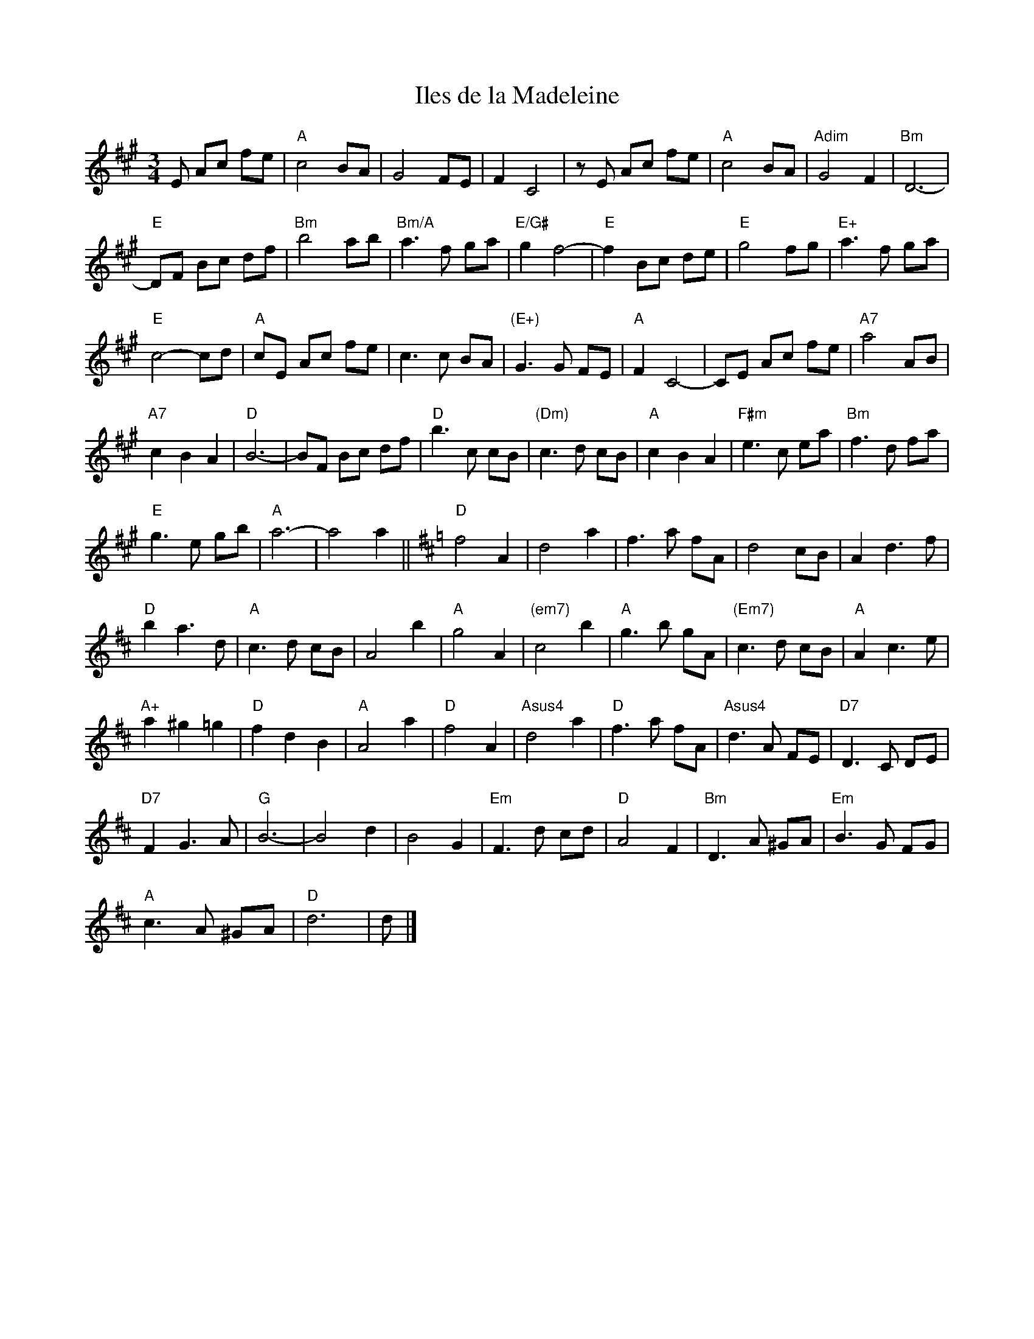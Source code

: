 X:414
T:Iles de la Madeleine
R:Waltz
M:3/4
%%printtempo 0
Q:140
K:A
E Ac fe| "A"c4 BA|G4 FE| F2C4|zE Ac fe| "A"c4 BA| "Adim"G4 F2| "Bm"D6-|
"E"DF Bc df| "Bm"b4 ab|"Bm/A" a3f ga| "E/G#"g2 f4-| "E"f2 Bc de| "E"g4 fg| "E+"a3f ga|
"E"c4-cd| "A"cE Ac fe| c3c BA| "(E+)" G3G FE|"A" F2 C4- |CE Ac fe| "A7"a4 AB|
"A7" c2B2A2| "D"B6-| BF Bc df| "D" b3c cB| "(Dm)"c3d cB| "A"c2B2A2| "F#m"e3c ea| "Bm"f3d fa|
"E"g3e gb| "A"a6-|a4 a2|| [K:D] "D"f4 A2|d4 a2| f3a fA| d4 cB|A2 d3f|
"D"b2a3d| "A"c3d cB| A4 b2| "A"g4A2| "(em7)"c4 b2| "A"g3b gA| "(Em7)"c3d cB| "A" A2 c3 e|
"A+"a2^g2=g2 |"D"f2d2B2| "A" A4 a2| "D"f4 A2| "Asus4" d4a2| "D"f3a fA| "Asus4" d3A FE| "D7"D3 C DE|
"D7"F2G3A|"G"B6- |B4 d2|B4 G2| "Em"F3d cd|"D" A4 F2| "Bm"D3 A ^GA|"Em"B3 G FG|
"A"c3 A ^GA| "D"d6| d|]
